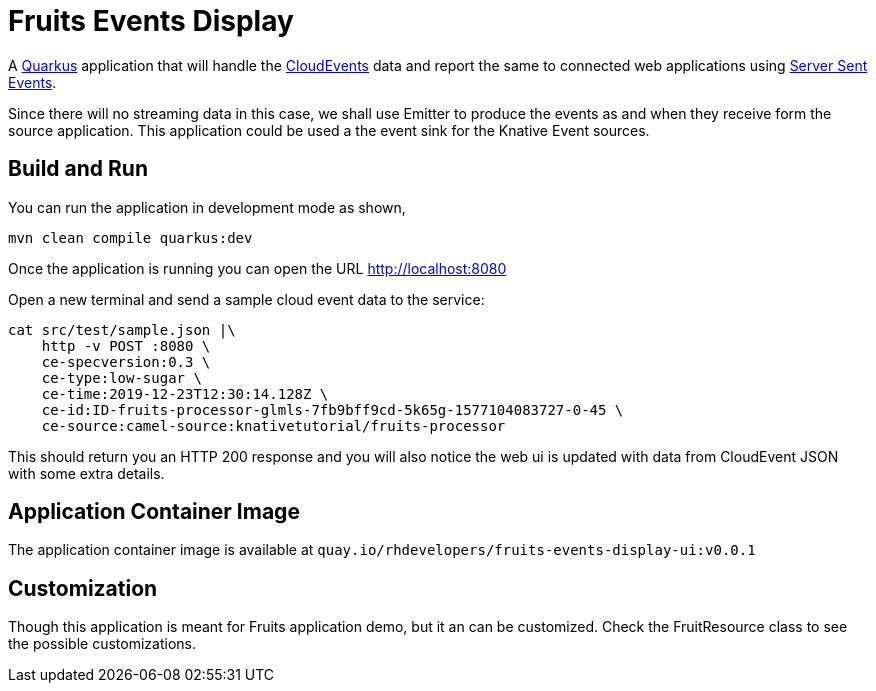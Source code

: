= Fruits Events Display

A https://quarkus.io[Quarkus] application that will handle the https://cloudevents.io[CloudEvents] data and report the same to connected web applications using https://developer.mozilla.org/en-US/docs/Web/API/Server-sent_events/Using_server-sent_events[Server Sent Events].

Since there will no streaming data in this case, we shall use Emitter to produce the events as and when they receive form the source application. This application could be used a the event sink for the Knative Event sources.

== Build and Run

You can run the application in development mode as shown,

[source,bash]
----
mvn clean compile quarkus:dev
----

Once the application is running you can open the URL http://localhost:8080

Open a new terminal and send a sample cloud event data to the service:

[source,bash]
----
cat src/test/sample.json |\
    http -v POST :8080 \
    ce-specversion:0.3 \
    ce-type:low-sugar \
    ce-time:2019-12-23T12:30:14.128Z \
    ce-id:ID-fruits-processor-glmls-7fb9bff9cd-5k65g-1577104083727-0-45 \
    ce-source:camel-source:knativetutorial/fruits-processor
----

This should return you an HTTP 200 response and you will also notice the web ui is  updated with data from CloudEvent JSON with some extra details.

== Application Container Image

The application container image is available at `quay.io/rhdevelopers/fruits-events-display-ui:v0.0.1`

== Customization

Though this application is meant for Fruits application demo, but it an can be customized. Check the FruitResource class to see the possible customizations.



